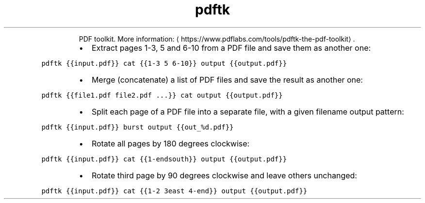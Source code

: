 .TH pdftk
.PP
.RS
PDF toolkit.
More information: \[la]https://www.pdflabs.com/tools/pdftk-the-pdf-toolkit\[ra]\&.
.RE
.RS
.IP \(bu 2
Extract pages 1\-3, 5 and 6\-10 from a PDF file and save them as another one:
.RE
.PP
\fB\fCpdftk {{input.pdf}} cat {{1\-3 5 6\-10}} output {{output.pdf}}\fR
.RS
.IP \(bu 2
Merge (concatenate) a list of PDF files and save the result as another one:
.RE
.PP
\fB\fCpdftk {{file1.pdf file2.pdf ...}} cat output {{output.pdf}}\fR
.RS
.IP \(bu 2
Split each page of a PDF file into a separate file, with a given filename output pattern:
.RE
.PP
\fB\fCpdftk {{input.pdf}} burst output {{out_%d.pdf}}\fR
.RS
.IP \(bu 2
Rotate all pages by 180 degrees clockwise:
.RE
.PP
\fB\fCpdftk {{input.pdf}} cat {{1\-endsouth}} output {{output.pdf}}\fR
.RS
.IP \(bu 2
Rotate third page by 90 degrees clockwise and leave others unchanged:
.RE
.PP
\fB\fCpdftk {{input.pdf}} cat {{1\-2 3east 4\-end}} output {{output.pdf}}\fR

